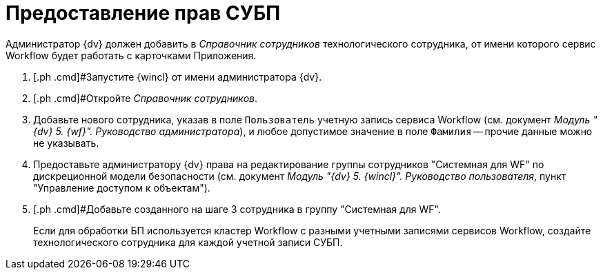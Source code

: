 = Предоставление прав СУБП

Администратор {dv} должен добавить в _Справочник сотрудников_ технологического сотрудника, от имени которого сервис Workflow будет работать с карточками Приложения.

[[task_ds2_nkz_b2b__steps_xfw_nkz_b2b]]
. [.ph .cmd]#Запустите {wincl} от имени администратора {dv}.
. [.ph .cmd]#Откройте _Справочник сотрудников_.
. [.ph .cmd]#Добавьте нового сотрудника, указав в поле [.kbd .ph .userinput]`Пользователь` учетную запись сервиса Workflow (см. документ _Модуль "{dv} 5. {wf}". Руководство администратора_#), и любое допустимое значение в поле [.kbd .ph .userinput]`Фамилия` -- прочие данные можно не указывать.
. [.ph .cmd]#Предоставьте администратору {dv} права на редактирование группы сотрудников "Системная для WF" по дискреционной модели безопасности (см. документ _Модуль "{dv} 5. {wincl}". Руководство пользователя_#, пункт "Управление доступом к объектам").
. [.ph .cmd]#Добавьте созданного на шаге 3 сотрудника в группу "Системная для WF".
+
Если для обработки БП используется кластер Workflow с разными учетными записями сервисов Workflow, создайте технологического сотрудника для каждой учетной записи СУБП.
